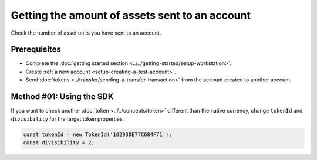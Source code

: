 .. post:: 18 Aug, 2018
    :category: Account
    :tags: SDK
    :excerpt: 1
    :nocomments:

###############################################
Getting the amount of assets sent to an account
###############################################

Check the number of asset units you have sent to an account.

*************
Prerequisites
*************

- Complete the :doc:`getting started section <../../getting-started/setup-workstation>`.
- Create :ref:`a new account <setup-creating-a-test-account>`.
- Send :doc:`tokens <../transfer/sending-a-transfer-transaction>` from the account created to another account.

*************************
Method #01: Using the SDK
*************************

.. example-code::

    .. viewsource:: ../../resources/examples/typescript/account/GettingTheAmountOfAssetsSentToAnAccount.ts
        :language: typescript
        :start-after:  /* start block 01 */
        :end-before: /* end block 01 */

    .. viewsource:: ../../resources/examples/typescript/account/GettingTheAmountOfAssetsSentToAnAccount.js
        :language: javascript
        :start-after:  /* start block 01 */
        :end-before: /* end block 01 */

    .. viewsource:: ../../resources/examples/java/src/test/java/bitxor/guides/examples/account/GettingTheAmountOfAssetsSentToAnAccount.java
        :language: java
        :start-after:  /* start block 01 */
        :end-before: /* end block 01 */

If you want to check another :doc:`token <../../concepts/token>` different than the native currency, change ``tokenId`` and ``divisibility`` for the target token properties.

.. code-block:: typescript

    const tokenId = new TokenId('10293DE77C684F71');
    const divisibility = 2;
